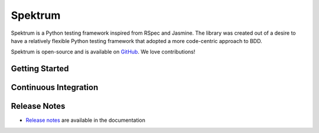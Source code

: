 .. role:: raw-html(raw)
   :format: html

.. _GitHub: https://github.com/liquidweb/spektrum


Spektrum
========

Spektrum is a Python testing framework inspired from RSpec and Jasmine.
The library was created out of a desire to have a relatively flexible Python
testing framework that adopted a more code-centric approach to BDD.

Spektrum is open-source and is available on `GitHub`_. We love contributions!

Getting Started
~~~~~~~~~~~~~~~~

Continuous Integration
~~~~~~~~~~~~~~~~~~~~~~~

Release Notes
~~~~~~~~~~~~~~

- `Release notes`_ are available in the documentation
